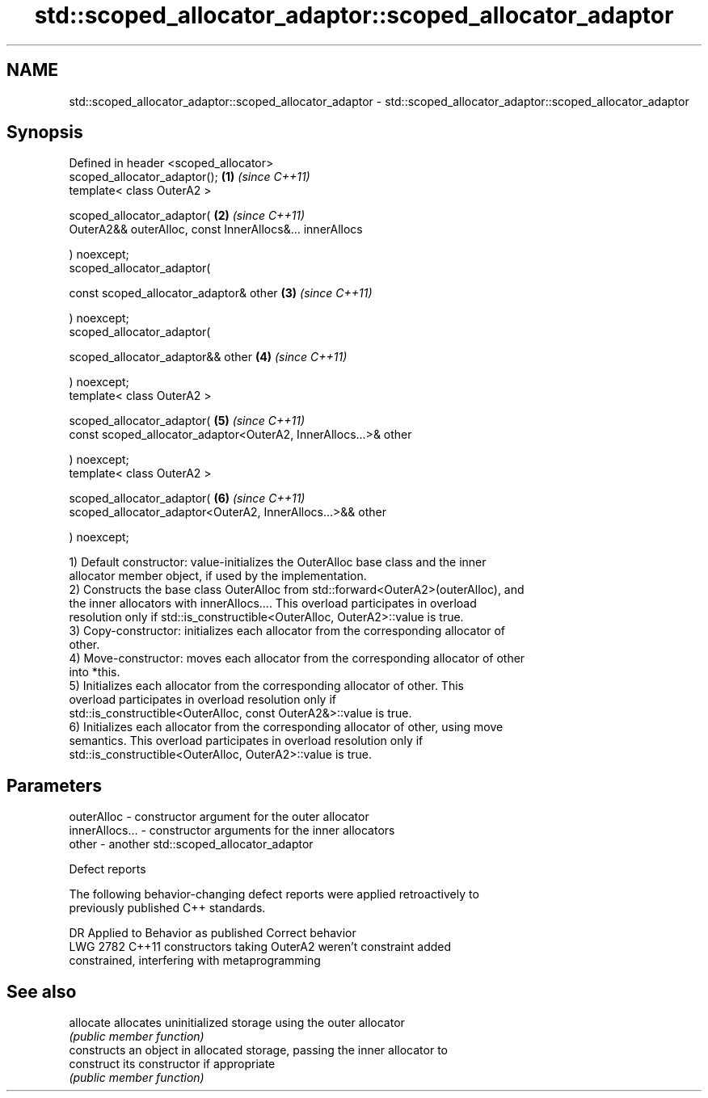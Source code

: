 .TH std::scoped_allocator_adaptor::scoped_allocator_adaptor 3 "2024.06.10" "http://cppreference.com" "C++ Standard Libary"
.SH NAME
std::scoped_allocator_adaptor::scoped_allocator_adaptor \- std::scoped_allocator_adaptor::scoped_allocator_adaptor

.SH Synopsis
   Defined in header <scoped_allocator>
   scoped_allocator_adaptor();                                        \fB(1)\fP \fI(since C++11)\fP
   template< class OuterA2 >

   scoped_allocator_adaptor(                                          \fB(2)\fP \fI(since C++11)\fP
       OuterA2&& outerAlloc, const InnerAllocs&... innerAllocs

   ) noexcept;
   scoped_allocator_adaptor(

       const scoped_allocator_adaptor& other                          \fB(3)\fP \fI(since C++11)\fP

   ) noexcept;
   scoped_allocator_adaptor(

       scoped_allocator_adaptor&& other                               \fB(4)\fP \fI(since C++11)\fP

   ) noexcept;
   template< class OuterA2 >

   scoped_allocator_adaptor(                                          \fB(5)\fP \fI(since C++11)\fP
       const scoped_allocator_adaptor<OuterA2, InnerAllocs...>& other

   ) noexcept;
   template< class OuterA2 >

   scoped_allocator_adaptor(                                          \fB(6)\fP \fI(since C++11)\fP
       scoped_allocator_adaptor<OuterA2, InnerAllocs...>&& other

   ) noexcept;

   1) Default constructor: value-initializes the OuterAlloc base class and the inner
   allocator member object, if used by the implementation.
   2) Constructs the base class OuterAlloc from std::forward<OuterA2>(outerAlloc), and
   the inner allocators with innerAllocs.... This overload participates in overload
   resolution only if std::is_constructible<OuterAlloc, OuterA2>::value is true.
   3) Copy-constructor: initializes each allocator from the corresponding allocator of
   other.
   4) Move-constructor: moves each allocator from the corresponding allocator of other
   into *this.
   5) Initializes each allocator from the corresponding allocator of other. This
   overload participates in overload resolution only if
   std::is_constructible<OuterAlloc, const OuterA2&>::value is true.
   6) Initializes each allocator from the corresponding allocator of other, using move
   semantics. This overload participates in overload resolution only if
   std::is_constructible<OuterAlloc, OuterA2>::value is true.

.SH Parameters

   outerAlloc     - constructor argument for the outer allocator
   innerAllocs... - constructor arguments for the inner allocators
   other          - another std::scoped_allocator_adaptor

   Defect reports

   The following behavior-changing defect reports were applied retroactively to
   previously published C++ standards.

      DR    Applied to              Behavior as published              Correct behavior
   LWG 2782 C++11      constructors taking OuterA2 weren't             constraint added
                       constrained, interfering with metaprogramming

.SH See also

   allocate  allocates uninitialized storage using the outer allocator
             \fI(public member function)\fP
             constructs an object in allocated storage, passing the inner allocator to
   construct its constructor if appropriate
             \fI(public member function)\fP

